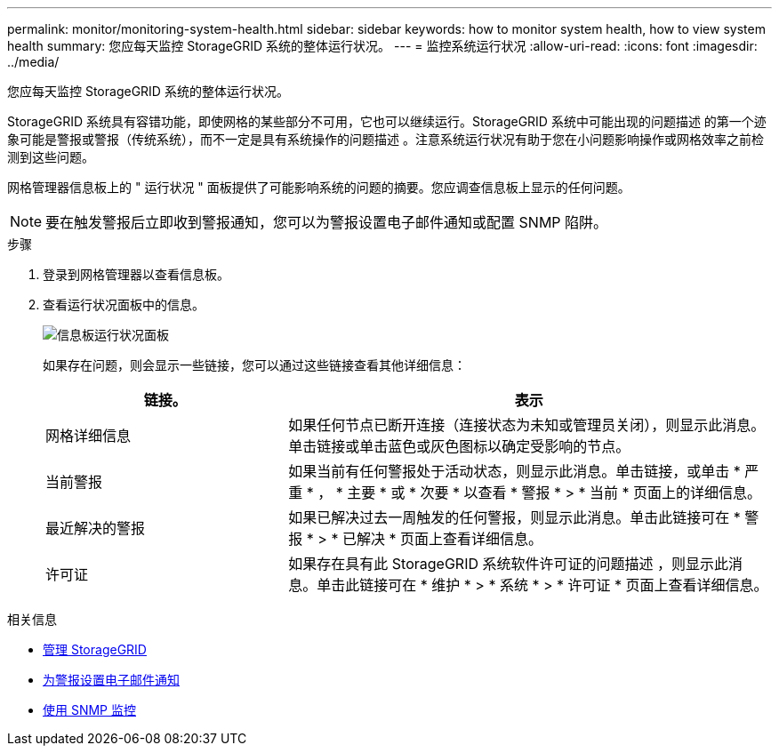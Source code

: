 ---
permalink: monitor/monitoring-system-health.html 
sidebar: sidebar 
keywords: how to monitor system health, how to view system health 
summary: 您应每天监控 StorageGRID 系统的整体运行状况。 
---
= 监控系统运行状况
:allow-uri-read: 
:icons: font
:imagesdir: ../media/


[role="lead"]
您应每天监控 StorageGRID 系统的整体运行状况。

StorageGRID 系统具有容错功能，即使网格的某些部分不可用，它也可以继续运行。StorageGRID 系统中可能出现的问题描述 的第一个迹象可能是警报或警报（传统系统），而不一定是具有系统操作的问题描述 。注意系统运行状况有助于您在小问题影响操作或网格效率之前检测到这些问题。

网格管理器信息板上的 " 运行状况 " 面板提供了可能影响系统的问题的摘要。您应调查信息板上显示的任何问题。


NOTE: 要在触发警报后立即收到警报通知，您可以为警报设置电子邮件通知或配置 SNMP 陷阱。

.步骤
. 登录到网格管理器以查看信息板。
. 查看运行状况面板中的信息。
+
image::../media/dashboard_health_panel.png[信息板运行状况面板]

+
如果存在问题，则会显示一些链接，您可以通过这些链接查看其他详细信息：

+
[cols="1a,2a"]
|===
| 链接。 | 表示 


 a| 
网格详细信息
 a| 
如果任何节点已断开连接（连接状态为未知或管理员关闭），则显示此消息。单击链接或单击蓝色或灰色图标以确定受影响的节点。



 a| 
当前警报
 a| 
如果当前有任何警报处于活动状态，则显示此消息。单击链接，或单击 * 严重 * ， * 主要 * 或 * 次要 * 以查看 * 警报 * > * 当前 * 页面上的详细信息。



 a| 
最近解决的警报
 a| 
如果已解决过去一周触发的任何警报，则显示此消息。单击此链接可在 * 警报 * > * 已解决 * 页面上查看详细信息。



 a| 
许可证
 a| 
如果存在具有此 StorageGRID 系统软件许可证的问题描述 ，则显示此消息。单击此链接可在 * 维护 * > * 系统 * > * 许可证 * 页面上查看详细信息。

|===


.相关信息
* xref:../admin/index.adoc[管理 StorageGRID]
* xref:email-alert-notifications.adoc[为警报设置电子邮件通知]
* xref:using-snmp-monitoring.adoc[使用 SNMP 监控]

